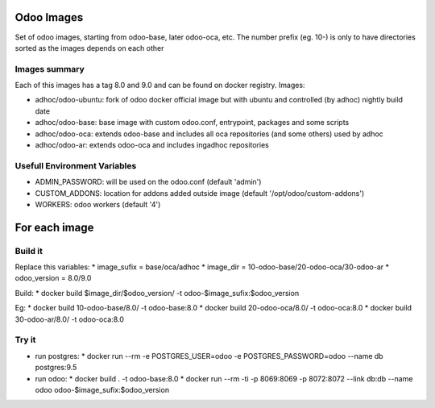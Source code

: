 Odoo Images
===========

Set of odoo images, starting from odoo-base, later odoo-oca, etc. The number prefix (eg. 10-) is only to have directories sorted as the images depends on each other


Images summary
--------------

Each of this images has a tag 8.0 and 9.0 and can be found on docker registry. Images:

* adhoc/odoo-ubuntu: fork of odoo docker official image but with ubuntu and controlled (by adhoc) nightly build date
* adhoc/odoo-base: base image with custom odoo.conf, entrypoint, packages and some scripts
* adhoc/odoo-oca: extends odoo-base and includes all oca repositories (and some others) used by adhoc
* adhoc/odoo-ar: extends odoo-oca and includes ingadhoc repositories


Usefull Environment Variables
-----------------------------

* ADMIN_PASSWORD: will be used on the odoo.conf (default 'admin')
* CUSTOM_ADDONS: location for addons added outside image (default '/opt/odoo/custom-addons')
* WORKERS: odoo workers (default '4')


For each image
==============

Build it
--------

Replace this variables:
* image_sufix = base/oca/adhoc
* image_dir = 10-odoo-base/20-odoo-oca/30-odoo-ar
* odoo_version = 8.0/9.0

Build:
* docker build $image_dir/$odoo_version/ -t odoo-$image_sufix:$odoo_version

Eg:
* docker build 10-odoo-base/8.0/ -t odoo-base:8.0
* docker build 20-odoo-oca/8.0/ -t odoo-oca:8.0
* docker build 30-odoo-ar/8.0/ -t odoo-oca:8.0


Try it
------
* run postgres:
  * docker run --rm -e POSTGRES_USER=odoo -e POSTGRES_PASSWORD=odoo --name db postgres:9.5
* run odoo:
  * docker build . -t odoo-base:8.0
  * docker run --rm -ti -p 8069:8069 -p 8072:8072 --link db:db --name odoo odoo-$image_sufix:$odoo_version
